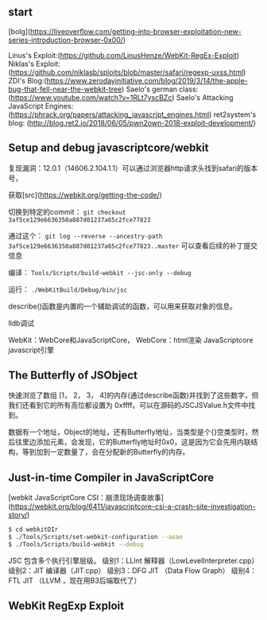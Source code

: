 ** start

[bolg](https://liveoverflow.com/getting-into-browser-exploitation-new-series-introduction-browser-0x00/)

Linus's Exploit:(https://github.com/LinusHenze/WebKit-RegEx-Exploit)
Niklas's Exploit: (https://github.com/niklasb/sploits/blob/master/safari/regexp-uxss.html)
ZDI's Blog:(https://www.zerodayinitiative.com/blog/2019/3/14/the-apple-bug-that-fell-near-the-webkit-tree) 
Saelo's german class: (https://www.youtube.com/watch?v=1RLt7yscBZc)
Saelo's Attacking JavaScript Engines: (https://phrack.org/papers/attacking_javascript_engines.html)
ret2system's blog: (http://blog.ret2.io/2018/06/05/pwn2own-2018-exploit-development/)


** Setup and debug javascriptcore/webkit




复现漏洞：12.0.1（14606.2.104.1.1）可以通过浏览器http请求头找到safari的版本号，

获取[src](https://webkit.org/getting-the-code/)

切换到特定的commit： =git checkout 3af5ce129e6636350a887d01237a65c2fce77823=

通过这个： =git log --reverse --ancestry-path 3af5ce129e6636350a887d01237a65c2fce77823..master= 可以查看后续的补丁提交信息

编译： =Tools/Scripts/build-webkit --jsc-only --debug=

运行： =./WebKitBuild/Debug/bin/jsc=

describe()函数是内置的一个辅助调试的函数，可以用来获取对象的信息。

lldb调试


WebKit：WebCore和JavaScriptCore，
WebCore：html渲染
JavaScriptcore javascript引擎

** The Butterfly of JSObject

快速浏览了数组 [1， 2， 3， 4]的内存(通过describe函数)并找到了这些数字，但我们还看到它的所有高位都设置为 0xffff。可以在源码的JSCJSValue.h文件中找到。

数据有一个地址，Object的地址，还有Butterfly地址，当类型是个{}空类型时，然后往里边添加元素，会发现，它的Butterfly地址时0x0，这是因为它会先用内联结构，等到加到一定数量了，会在分配新的Butterfly的内存。

** Just-in-time Compiler in JavaScriptCore

[webkit JavaScriptCore CSI：崩溃现场调查故事](https://webkit.org/blog/6411/javascriptcore-csi-a-crash-site-investigation-story/)

#+BEGIN_SRC sh
  $ cd webkitDIr
  $ ./Tools/Scripts/set-webkit-configuration --asan
  $ ./Tools/Scripts/build-webkit --debug

#+END_SRC
JSC 包含多个执行引擎层级。
级别1：LLInt 解释器（LowLevelInterpreter.cpp）
级别2：JIT 编译器（JIT.cpp）
级别3：DFG JIT （Data Flow Graph）
级别4：FTL JIT （LLVM ，现在用B3后端取代了）

** WebKit RegExp Exploit









